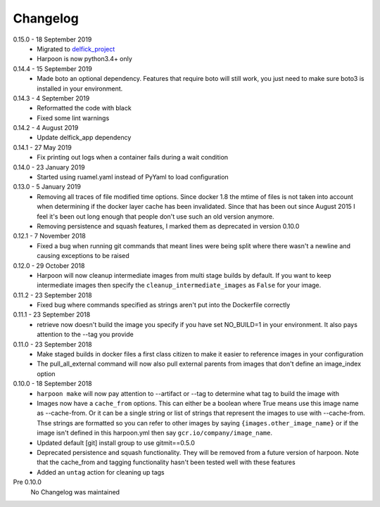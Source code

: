 Changelog
=========

0.15.0 - 18 September 2019
     * Migrated to `delfick_project <https://delfick-project.readthedocs.io/en/latest/index.html>`_
     * Harpoon is now python3.4+ only

0.14.4 - 15 September 2019
     * Made boto an optional dependency. Features that require boto will still
       work, you just need to make sure boto3 is installed in your environment.

0.14.3 - 4 September 2019
     * Reformatted the code with black
     * Fixed some lint warnings

0.14.2 - 4 August 2019
     * Update delfick_app dependency

0.14.1 - 27 May 2019
    * Fix printing out logs when a container fails during a wait condition

0.14.0 - 23 January 2019
    * Started using ruamel.yaml instead of PyYaml to load configuration

0.13.0 - 5 January 2019
    * Removing all traces of file modified time options. Since docker 1.8 the
      mtime of files is not taken into account when determining if the docker
      layer cache has been invalidated. Since that has been out since August
      2015 I feel it's been out long enough that people don't use such an old
      version anymore.
    * Removing persistence and squash features, I marked them as deprecated in
      version 0.10.0

0.12.1 - 7 November 2018
    * Fixed a bug when running git commands that meant lines were being split
      where there wasn't a newline and causing exceptions to be raised

0.12.0 - 29 October 2018
    * Harpoon will now cleanup intermediate images from multi stage builds by
      default. If you want to keep intermediate images then specify the
      ``cleanup_intermediate_images`` as ``False`` for your image.

0.11.2 - 23 September 2018
    * Fixed bug where commands specified as strings aren't put into the
      Dockerfile correctly

0.11.1 - 23 September 2018
    * retrieve now doesn't build the image you specify if you have set NO_BUILD=1
      in your environment. It also pays attention to the --tag you provide

0.11.0 - 23 September 2018
    * Make staged builds in docker files a first class citizen to make it easier
      to reference images in your configuration
    * The pull_all_external command will now also pull external parents from images
      that don't define an image_index option

0.10.0 - 18 September 2018
    * ``harpoon make`` will now pay attention to --artifact or --tag to determine
      what tag to build the image with
    * Images now have a ``cache_from`` options. This can either be a boolean where
      True means use this image name as --cache-from. Or it can be a single string
      or list of strings that represent the images to use with --cache-from. Thse
      strings are formatted so you can refer to other images by saying
      ``{images.other_image_name}`` or if the image isn't defined in this harpoon.yml
      then say ``gcr.io/company/image_name``.
    * Updated default [git] install group to use gitmit==0.5.0
    * Deprecated persistence and squash functionality. They will be removed from
      a future version of harpoon. Note that the cache_from and tagging
      functionality hasn't been tested well with these features
    * Added an ``untag`` action for cleaning up tags

Pre 0.10.0
    No Changelog was maintained
